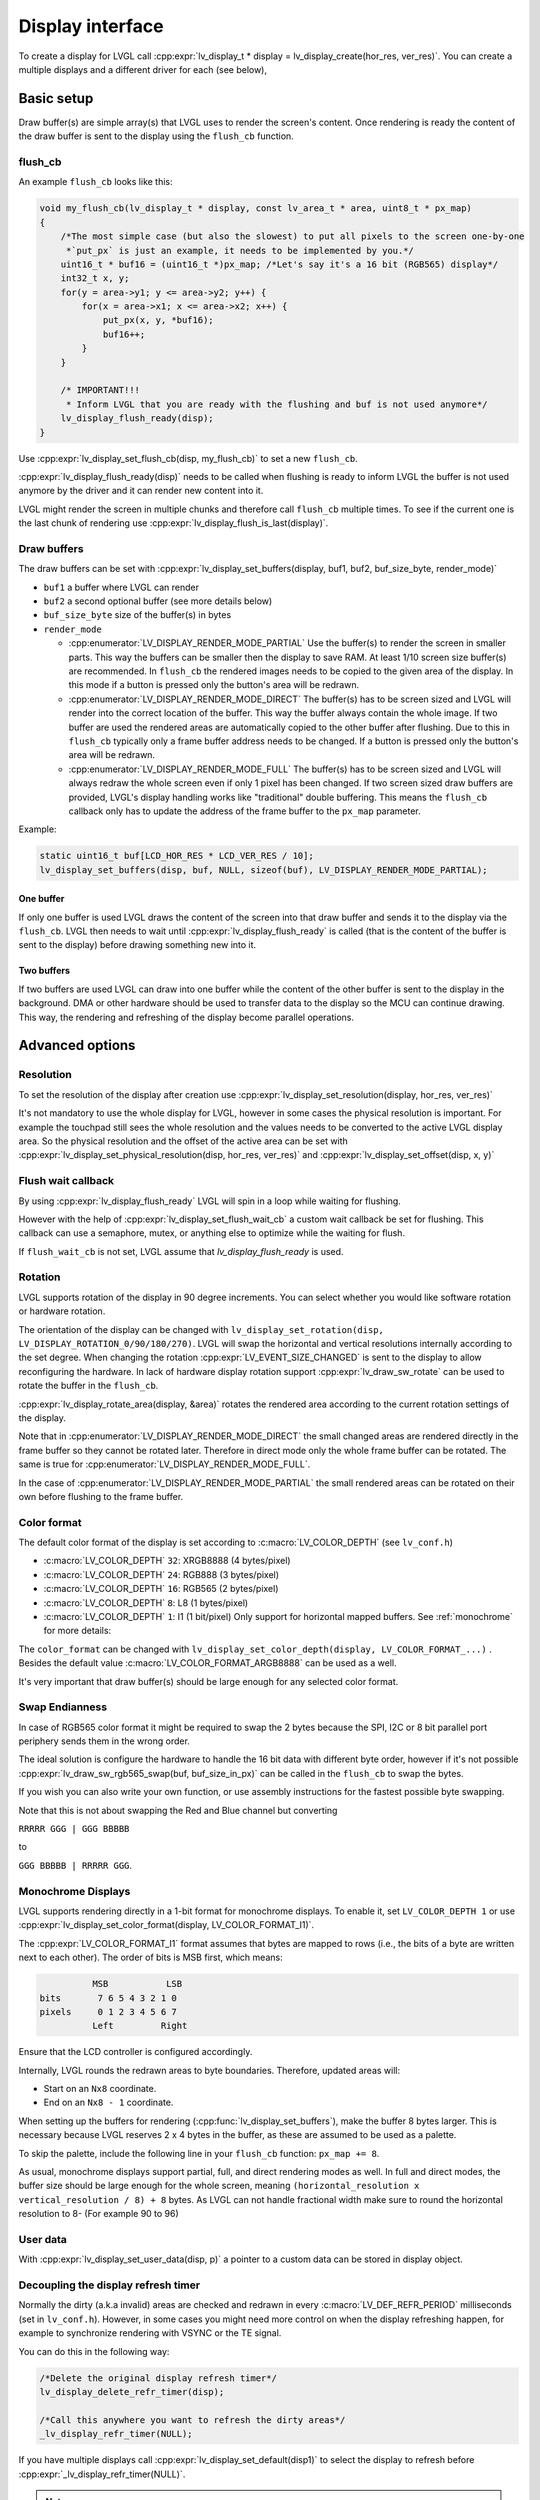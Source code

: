 .. _display_interface:

=================
Display interface
=================

To create a display for LVGL call
:cpp:expr:`lv_display_t * display = lv_display_create(hor_res, ver_res)`. You can create
a multiple displays and a different driver for each (see below),

Basic setup
***********

Draw buffer(s) are simple array(s) that LVGL uses to render the screen's
content. Once rendering is ready the content of the draw buffer is sent
to the display using the ``flush_cb`` function.

flush_cb
--------

An example ``flush_cb`` looks like this:

.. code-block:: c

   void my_flush_cb(lv_display_t * display, const lv_area_t * area, uint8_t * px_map)
   {
       /*The most simple case (but also the slowest) to put all pixels to the screen one-by-one
        *`put_px` is just an example, it needs to be implemented by you.*/
       uint16_t * buf16 = (uint16_t *)px_map; /*Let's say it's a 16 bit (RGB565) display*/
       int32_t x, y;
       for(y = area->y1; y <= area->y2; y++) {
           for(x = area->x1; x <= area->x2; x++) {
               put_px(x, y, *buf16);
               buf16++;
           }
       }

       /* IMPORTANT!!!
        * Inform LVGL that you are ready with the flushing and buf is not used anymore*/
       lv_display_flush_ready(disp);
   }

Use :cpp:expr:`lv_display_set_flush_cb(disp, my_flush_cb)` to set a new ``flush_cb``.

:cpp:expr:`lv_display_flush_ready(disp)` needs to be called when flushing is ready
to inform LVGL the buffer is not used anymore by the driver and it can
render new content into it.

LVGL might render the screen in multiple chunks and therefore call
``flush_cb`` multiple times. To see if the current one is the last chunk
of rendering use :cpp:expr:`lv_display_flush_is_last(display)`.

Draw buffers
------------

The draw buffers can be set with
:cpp:expr:`lv_display_set_buffers(display, buf1, buf2, buf_size_byte, render_mode)`

-  ``buf1`` a buffer where LVGL can render
-  ``buf2`` a second optional buffer (see more details below)
-  ``buf_size_byte`` size of the buffer(s) in bytes
-  ``render_mode``

   -  :cpp:enumerator:`LV_DISPLAY_RENDER_MODE_PARTIAL` Use the buffer(s) to render the
      screen in smaller parts. This way the buffers can be smaller then
      the display to save RAM. At least 1/10 screen size buffer(s) are
      recommended. In ``flush_cb`` the rendered images needs to be
      copied to the given area of the display. In this mode if a button is pressed
      only the button's area will be redrawn.
   -  :cpp:enumerator:`LV_DISPLAY_RENDER_MODE_DIRECT` The buffer(s) has to be screen
      sized and LVGL will render into the correct location of the
      buffer. This way the buffer always contain the whole image. If two
      buffer are used the rendered areas are automatically copied to the
      other buffer after flushing. Due to this in ``flush_cb`` typically
      only a frame buffer address needs to be changed. If a button is pressed
      only the button's area will be redrawn.
   -  :cpp:enumerator:`LV_DISPLAY_RENDER_MODE_FULL` The buffer(s) has to be screen
      sized and LVGL will always redraw the whole screen even if only 1
      pixel has been changed. If two screen sized draw buffers are
      provided, LVGL's display handling works like "traditional" double
      buffering. This means the ``flush_cb`` callback only has to update
      the address of the frame buffer to the ``px_map`` parameter.

Example:

.. code-block:: c

   static uint16_t buf[LCD_HOR_RES * LCD_VER_RES / 10];
   lv_display_set_buffers(disp, buf, NULL, sizeof(buf), LV_DISPLAY_RENDER_MODE_PARTIAL);

One buffer
^^^^^^^^^^

If only one buffer is used LVGL draws the content of the screen into
that draw buffer and sends it to the display via the ``flush_cb``. LVGL
then needs to wait until :cpp:expr:`lv_display_flush_ready` is called
(that is the content of the buffer is sent to the
display) before drawing something new into it.

Two buffers
^^^^^^^^^^^

If two buffers are used LVGL can draw into one buffer while the content
of the other buffer is sent to the display in the background. DMA or
other hardware should be used to transfer data to the display so the MCU
can continue drawing. This way, the rendering and refreshing of the
display become parallel operations.

Advanced options
****************

Resolution
----------

To set the resolution of the display after creation use
:cpp:expr:`lv_display_set_resolution(display, hor_res, ver_res)`

It's not mandatory to use the whole display for LVGL, however in some
cases the physical resolution is important. For example the touchpad
still sees the whole resolution and the values needs to be converted to
the active LVGL display area. So the physical resolution and the offset
of the active area can be set with
:cpp:expr:`lv_display_set_physical_resolution(disp, hor_res, ver_res)` and
:cpp:expr:`lv_display_set_offset(disp, x, y)`

Flush wait callback
-------------------

By using :cpp:expr:`lv_display_flush_ready` LVGL will spin in a loop
while waiting for flushing.

However with the help of :cpp:expr:`lv_display_set_flush_wait_cb` a custom
wait callback be set for flushing. This callback can use a semaphore, mutex,
or anything else to optimize while the waiting for flush.

If ``flush_wait_cb`` is not set, LVGL assume that `lv_display_flush_ready`
is used.

Rotation
--------

LVGL supports rotation of the display in 90 degree increments. You can
select whether you would like software rotation or hardware rotation.

The orientation of the display can be changed with
``lv_display_set_rotation(disp, LV_DISPLAY_ROTATION_0/90/180/270)``.
LVGL will swap the horizontal and vertical resolutions internally
according to the set degree. When changing the rotation
:cpp:expr:`LV_EVENT_SIZE_CHANGED` is sent to the display to allow
reconfiguring the hardware. In lack of hardware display rotation support
:cpp:expr:`lv_draw_sw_rotate` can be used to rotate the buffer in the
``flush_cb``.

:cpp:expr:`lv_display_rotate_area(display, &area)` rotates the rendered area
according to the current rotation settings of the display.

Note that in :cpp:enumerator:`LV_DISPLAY_RENDER_MODE_DIRECT` the small changed areas
are rendered directly in the frame buffer so they cannot be
rotated later. Therefore in direct mode only the whole frame buffer can be rotated.
The same is true for :cpp:enumerator:`LV_DISPLAY_RENDER_MODE_FULL`.

In the case of :cpp:enumerator:`LV_DISPLAY_RENDER_MODE_PARTIAL` the small rendered areas
can be rotated on their own before flushing to the frame buffer.

Color format
------------

The default color format of the display is set according to :c:macro:`LV_COLOR_DEPTH`
(see ``lv_conf.h``)

- :c:macro:`LV_COLOR_DEPTH` ``32``: XRGB8888 (4 bytes/pixel)
- :c:macro:`LV_COLOR_DEPTH` ``24``: RGB888 (3 bytes/pixel)
- :c:macro:`LV_COLOR_DEPTH` ``16``: RGB565 (2 bytes/pixel)
- :c:macro:`LV_COLOR_DEPTH` ``8``: L8 (1 bytes/pixel)
- :c:macro:`LV_COLOR_DEPTH` ``1``: I1 (1 bit/pixel) Only support for horizontal mapped buffers. See :ref:`monochrome` for more details:

The ``color_format`` can be changed with
``lv_display_set_color_depth(display, LV_COLOR_FORMAT_...)`` .
Besides the default value :c:macro:`LV_COLOR_FORMAT_ARGB8888` can be
used as a well.

It's very important that draw buffer(s) should be large enough for any
selected color format.


Swap Endianness
---------------

In case of RGB565 color format it might be required to swap the 2 bytes
because the SPI, I2C or 8 bit parallel port periphery sends them in the wrong order.

The ideal solution is configure the hardware to handle the 16 bit data with different byte order,
however if it's not possible :cpp:expr:`lv_draw_sw_rgb565_swap(buf, buf_size_in_px)`
can be called in the ``flush_cb`` to swap the bytes.

If you wish you can also write your own function, or use assembly instructions for
the fastest possible byte swapping.

Note that this is not about swapping the Red and Blue channel but converting

``RRRRR GGG | GGG BBBBB``

to

``GGG BBBBB | RRRRR GGG``.

.. _monochrome:

Monochrome Displays
-------------------

LVGL supports rendering directly in a 1-bit format for monochrome displays.
To enable it, set ``LV_COLOR_DEPTH 1`` or use :cpp:expr:`lv_display_set_color_format(display, LV_COLOR_FORMAT_I1)`.

The :cpp:expr:`LV_COLOR_FORMAT_I1` format assumes that bytes are mapped to rows (i.e., the bits of a byte are written next to each other).
The order of bits is MSB first, which means:

.. code::

             MSB           LSB
   bits       7 6 5 4 3 2 1 0
   pixels     0 1 2 3 4 5 6 7
             Left         Right

Ensure that the LCD controller is configured accordingly.

Internally, LVGL rounds the redrawn areas to byte boundaries. Therefore, updated areas will:

- Start on an ``Nx8`` coordinate.
- End on an ``Nx8 - 1`` coordinate.

When setting up the buffers for rendering (:cpp:func:`lv_display_set_buffers`), make the buffer 8 bytes larger.
This is necessary because LVGL reserves 2 x 4 bytes in the buffer, as these are assumed to be used as a palette.

To skip the palette, include the following line in your ``flush_cb`` function: ``px_map += 8``.

As usual, monochrome displays support partial, full, and direct rendering modes as well.
In full and direct modes, the buffer size should be large enough for the whole screen, meaning ``(horizontal_resolution x vertical_resolution / 8) + 8`` bytes.
As LVGL can not handle fractional width make sure to round the horizontal resolution to 8-
(For example 90 to 96)

User data
---------

With :cpp:expr:`lv_display_set_user_data(disp, p)` a pointer to a custom data can
be stored in display object.

Decoupling the display refresh timer
------------------------------------

Normally the dirty (a.k.a invalid) areas are checked and redrawn in
every :c:macro:`LV_DEF_REFR_PERIOD` milliseconds (set in ``lv_conf.h``).
However, in some cases you might need more control on when the display
refreshing happen, for example to synchronize rendering with VSYNC or
the TE signal.

You can do this in the following way:

.. code-block:: c

   /*Delete the original display refresh timer*/
   lv_display_delete_refr_timer(disp);

   /*Call this anywhere you want to refresh the dirty areas*/
   _lv_display_refr_timer(NULL);

If you have multiple displays call :cpp:expr:`lv_display_set_default(disp1)` to
select the display to refresh before :cpp:expr:`_lv_display_refr_timer(NULL)`.


.. note:: that :cpp:func:`lv_timer_handler` and :cpp:func:`_lv_display_refr_timer` cannot  run at the same time.


If the performance monitor is enabled, the value of :c:macro:`LV_DEF_REFR_PERIOD` needs to be set to be
consistent with the refresh period of the display to ensure that the statistical results are correct.


Force refreshing
----------------

Normally the invalidated areas (marked for redraw) are rendered in :cpp:func:`lv_timer_handler` in every
:c:macro:`LV_DEF_REFR_PERIOD` milliseconds. However, by using :cpp:expr:`lv_refr_now(display)` you can ask LVGL to
redraw the invalid areas immediately. The refreshing will happen in :cpp:func:`lv_refr_now` which might take
longer time.

The parameter of :cpp:func:`lv_refr_now` is a display to refresh. If ``NULL`` is set the default display will be updated.

Events
******

:cpp:expr:`lv_display_add_event_cb(disp, event_cb, LV_EVENT_..., user_data)` adds
an event handler to a display. The following events are sent:

- :cpp:enumerator:`LV_EVENT_INVALIDATE_AREA` An area is invalidated (marked for redraw).
  :cpp:expr:`lv_event_get_param(e)` returns a pointer to an :cpp:struct:`lv_area_t`
  variable with the coordinates of the area to be invalidated. The area can
  be freely modified if needed to adopt it the special requirement of the
  display. Usually needed with monochrome displays to invalidate ``N x 8``
  rows or columns at once.
- :cpp:enumerator:`LV_EVENT_REFR_REQUEST`: Sent when something happened that requires redraw.
- :cpp:enumerator:`LV_EVENT_REFR_START`: Sent when a refreshing cycle starts. Sent even if there is nothing to redraw.
- :cpp:enumerator:`LV_EVENT_REFR_READY`: Sent when refreshing is ready (after rendering and calling the ``flush_cb``). Sent even if no redraw happened.
- :cpp:enumerator:`LV_EVENT_RENDER_START`: Sent when rendering starts.
- :cpp:enumerator:`LV_EVENT_RENDER_READY`: Sent when rendering is ready (before calling the ``flush_cb``)
- :cpp:enumerator:`LV_EVENT_FLUSH_START`: Sent before the ``flush_cb`` is called.
- :cpp:enumerator:`LV_EVENT_FLUSH_READY`: Sent when the ``flush_cb`` returned.
- :cpp:enumerator:`LV_EVENT_RESOLUTION_CHANGED`: Sent when the resolution changes due
  to :cpp:func:`lv_display_set_resolution` or :cpp:func:`lv_display_set_rotation`.


Further reading
***************

-  `lv_port_disp_template.c <https://github.com/lvgl/lvgl/blob/master/examples/porting/lv_port_disp_template.c>`__
   for a template for your own driver.
-  :ref:`Drawing <porting_draw>` to learn more about how rendering works in LVGL.
-  :ref:`display_features` to learn more about higher
   level display features.

API
***
